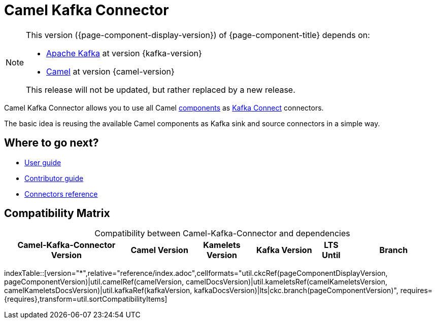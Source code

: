 [[WhatIsIt-WhatIsIt]]
= Camel Kafka Connector

[NOTE]
--
This version ({page-component-display-version}) of {page-component-title} depends on:

* https://kafka.apache.org[Apache Kafka] at version {kafka-version}
* xref:{camel-docs-version}@components::index.adoc[Camel] at version {camel-version}
//* xref:{camel-kamelets-docs-version}@camel-kamelets::index.adoc[Camel Kamelets] at version {camel-kamelets-version}

ifdef::lts[This long term service release will be supported until {lts}.]
ifndef::lts[]
ifdef::prerelease[This is the development version of {page-component-title}. It should not be used in production.]
ifndef::prerelease[This release will not be updated, but rather replaced by a new release.]
endif::[]
--

Camel Kafka Connector allows you to use all Camel xref:components::index.adoc[components] as http://kafka.apache.org/documentation/#connect[Kafka Connect] connectors.

The basic idea is reusing the available Camel components as Kafka sink and source connectors in a simple way.

== Where to go next?

* xref:user-guide/index.adoc[User guide]
* xref:contributor-guide/index.adoc[Contributor guide]
* xref:reference/index.adoc[Connectors reference]

== Compatibility Matrix

[caption=]
.Compatibility between Camel-Kafka-Connector and dependencies
[width="100%",cols="4,2,2,2,1,3",options="header",]
|===
|Camel-Kafka-Connector Version
|Camel Version
|Kamelets Version
|Kafka Version
|LTS Until
|Branch
|===

//cannot use top level index.adoc as the page with the query is always omitted.
indexTable::[version="*",relative="reference/index.adoc",cellformats="util.ckcRef(pageComponentDisplayVersion, pageComponentVersion)|util.camelRef(camelVersion, camelDocsVersion)|util.kameletsRef(camelKameletsVersion, camelKameletsDocsVersion)|util.kafkaRef(kafkaVersion, kafkaDocsVersion)|lts|ckc.branch(pageComponentVersion)", requires={requires},transform=util.sortCompatibilityItems]
